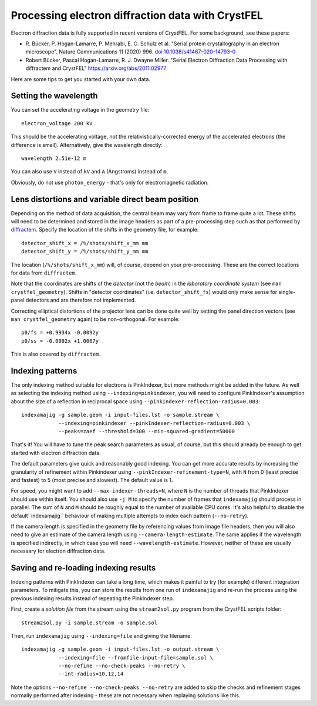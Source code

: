 ==================================================
Processing electron diffraction data with CrystFEL
==================================================

Electron diffraction data is fully supported in recent versions of CrystFEL.
For some background, see these papers:

* R. Bücker, P. Hogan-Lamarre, P. Mehrabi, E. C. Schulz et al. "Serial protein
  crystallography in an electron microscope". Nature Communications 11 (2020)
  996.
  `doi:10.1038/s41467-020-14793-0 <https://doi.org/10.1038/s41467-020-14793-0>`_
* Robert Bücker, Pascal Hogan-Lamarre, R. J. Dwayne Miller. "Serial Electron
  Diffraction Data Processing with diffractem and CrystFEL"
  https://arxiv.org/abs/2011.02977

Here are some tips to get you started with your own data.


Setting the wavelength
======================

You can set the accelerating voltage in the geometry file::

  electron_voltage 200 kV

This should be the accelerating voltage, not the relativistically-corrected
energy of the accelerated electrons (the difference is small).  Alternatively,
give the wavelength directly::

  wavelength 2.51e-12 m

You can also use ``V`` instead of ``kV`` and ``A`` (Angstroms) instead of
``m``.

Obviously, do not use ``photon_energy`` - that's only for electromagnetic
radiation.


Lens distortions and variable direct beam position
==================================================

Depending on the method of data acquisition, the central beam may vary from
frame to frame quite a lot.  These shifts will need to be determined and stored
in the image headers as part of a pre-processing step such as that performed by
`diffractem <https://github.com/robertbuecker/diffractem>`_.  Specify the
location of the shifts in the geometry file, for example::

  detector_shift_x = /%/shots/shift_x_mm mm
  detector_shift_y = /%/shots/shift_y_mm mm

The location (``/%/shots/shift_x_mm``) will, of course, depend on your
pre-processing.  These are the correct locations for data from ``diffractem``.

Note that the coordinates are shifts of the *detector* (not the *beam*) in the
*laboratory coordinate system* (see ``man crystfel_geometry``).  Shifts in
"detector coordinates" (i.e. ``detector_shift_fs``) would only make sense for
single-panel detectors and are therefore not implemented.

Correcting elliptical distortions of the projector lens can be done quite well
by setting the panel direction vectors (see ``man crystfel_geometry`` again) to
be non-orthogonal.  For example::

  p0/fs = +0.9934x -0.0092y
  p0/ss = -0.0092x +1.0067y

This is also covered by ``diffractem``.


Indexing patterns
=================

The only indexing method suitable for electrons is PinkIndexer, but more
methods might be added in the future.  As well as selecting the indexing method
using ``--indexing=pinkindexer``, you will need to configure PinkIndexer's
assumption about the size of a reflection in reciprocal space using
``--pinkIndexer-reflection-radius=0.003``::

  indexamajig -g sample.geom -i input-files.lst -o sample.stream \
              --indexing=pinkindexer --pinkIndexer-reflection-radius=0.003 \
              --peaks=zaef --threshold=300 --min-squared-gradient=50000

That's it!  You will have to tune the peak search parameters as usual, of
course, but this should already be enough to get started with electron
diffraction data.

The default parameters give quick and reasonably good indexing.  You can get
more accurate results by increasing the granularity of refinement within
Pinkindexer using ``--pinkIndexer-refinement-type=N``, with ``N`` from 0 (least
precise and fastest) to 5 (most precise and slowest).  The default value is 1.

For speed, you might want to add ``--max-indexer-threads=N``, where ``N`` is
the number of threads that PinkIndexer should use within itself.  You should
also use ``-j M`` to specify the number of frames that ``indexamajig`` should
process in parallel.  The sum of ``N`` and ``M`` should be roughly equal to the
number of available CPU cores.  It's also helpful to disable the
default``indexamajig`` behaviour of making multiple attempts to index each
pattern (``--no-retry``).

If the camera length is specified in the geometry file by referencing values
from image file headers, then you will also need to give an estimate of the
camera length using ``--camera-length-estimate``.  The same applies if the
wavelength is specified indirectly, in which case you will need
``--wavelength-estimate``.  However, neither of these are usually necessary for
electron diffraction data.


Saving and re-loading indexing results
======================================

Indexing patterns with PinkIndexer can take a long time, which makes it painful
to try (for example) different integration parameters.  To mitigate this, you
can store the results from one run of ``indexamajig`` and re-run the process
using the previous indexing results instead of repeating the PinkIndexer step.

First, create a *solution file* from the stream using the ``stream2sol.py``
program from the CrystFEL scripts folder::

  stream2sol.py -i sample.stream -o sample.sol

Then, run ``indexamajig`` using ``--indexing=file`` and giving the filename::

  indexamajig -g sample.geom -i input-files.lst -o output.stream \
              --indexing=file --fromfile-input-file=sample.sol \
              --no-refine --no-check-peaks --no-retry \
              --int-radius=10,12,14

Note the options ``--no-refine --no-check-peaks --no-retry`` are added to skip
the checks and refinement stages normally performed after indexing - these are
not necessary when replaying solutions like this.
